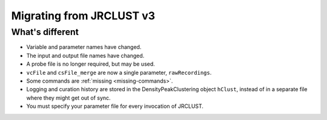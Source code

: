 .. _migrating:

Migrating from JRCLUST v3
=========================

What's different
----------------

- Variable and parameter names have changed.
- The input and output file names have changed.
- A probe file is no longer required, but may be used.
- ``vcFile`` and ``csFile_merge`` are now a single parameter, ``rawRecordings``.
- Some commands are :ref:`missing <missing-commands>`.
- Logging and curation history are stored in the DensityPeakClustering object ``hClust``, instead of in a separate file where they might get out of sync.
- You must specify your parameter file for every invocation of JRCLUST.
